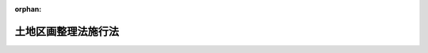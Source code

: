 .. _329AC0000000120_20000401_411AC0000000087:

:orphan:

====================
土地区画整理法施行法
====================

.. raw:: html
    
    
    <main id="contentsLaw" class="active">
    <div id="innerDocument" class="active">
    
    
    
    
    <div style="margin-bottom: 12px;">
    <div id="lawTitleNo" style="font-size: 1.067rem; font-weight: bold;" class="_shokanBoxParent">昭和二十九年法律第百二十号<div class="_shokanBox"></div>
    <div class="_inyoBox" id="_inyo_"></div>
    </div>
    <div id="lawTitle" style="margin-left: 3rem; font-size: 1.5rem; font-weight: bold; line-height: 1.25em;" class="_shokanBoxParent">
    <span data-xpath="">土地区画整理法施行法　抄</span><div class="_shokanBox" id="_shokan_"><div class="_shokanBtnIcons"></div></div>
    <div class="_inyoBox" id="_inyo_"></div>
    </div>
    </div><section id="MainProvision" class="active MainProvision"><section id="" class="active Article"><div style="margin-left: 1em; font-weight: bold;" class="_div_ArticleCaption _shokanBoxParent">
    <span data-xpath="">（特別都市計画法等の廃止）</span><div class="_shokanBox" id="_shokan_"><div class="_shokanBtnIcons"></div></div>
    <div class="_inyoBox" id="_inyo_"></div>
    </div>
    <div style="margin-left: 1em; text-indent: -1em;" id="" class="_div_ArticleTitle _shokanBoxParent">
    <span style="font-weight: bold;">第一条</span>　<span data-xpath="">左に掲げる法律は、廃止する。</span><div class="_shokanBox" id="_shokan_"><div class="_shokanBtnIcons"></div></div>
    <div class="_inyoBox" id="_inyo_"></div>
    </div>
    <div id="" style="margin-left: 2em; text-indent: -1em;" class="_div_ItemSentence _shokanBoxParent">
    <span style="font-weight: bold;">一</span>　<span data-xpath="">特別都市計画法（昭和二十一年法律第十九号）</span><div class="_shokanBox" id="_shokan_"><div class="_shokanBtnIcons"></div></div>
    <div class="_inyoBox" id="_inyo_"></div>
    </div>
    <div id="" style="margin-left: 2em; text-indent: -1em;" class="_div_ItemSentence _shokanBoxParent">
    <span style="font-weight: bold;">二</span>　<span data-xpath="">特別都市計画法第四条の規定による国庫補助を国債証券の交付により行う等の法律（昭和二十二年法律第二百二十七号）</span><div class="_shokanBox" id="_shokan_"><div class="_shokanBtnIcons"></div></div>
    <div class="_inyoBox" id="_inyo_"></div>
    </div></section><section id="" class="active Article"><div style="margin-left: 1em; font-weight: bold;" class="_div_ArticleCaption _shokanBoxParent">
    <span data-xpath="">（一人で又は数人共同して施行している土地区画整理に関する措置）</span><div class="_shokanBox" id="_shokan_"><div class="_shokanBtnIcons"></div></div>
    <div class="_inyoBox" id="_inyo_"></div>
    </div>
    <div style="margin-left: 1em; text-indent: -1em;" id="" class="_div_ArticleTitle _shokanBoxParent">
    <span style="font-weight: bold;">第二条</span>　<span data-xpath="">土地区画整理法（昭和二十九年法律第百十九号。以下「新法」という。）の施行の際第十条の規定による改正前の都市計画法（大正八年法律第三十六号）第十二条の規定により現に一人で又は数人共同して施行している土地区画整理は、新法の施行の日において、同法第三条第一項の規定により施行される土地区画整理事業となり、その土地区画整理の整理施行者は、その日において、同法同条同項の規定によりその土地区画整理事業を施行する者となるものとする。</span><div class="_shokanBox" id="_shokan_"><div class="_shokanBtnIcons"></div></div>
    <div class="_inyoBox" id="_inyo_"></div>
    </div></section><section id="" class="active Article"><div style="margin-left: 1em; font-weight: bold;" class="_div_ArticleCaption _shokanBoxParent">
    <span data-xpath="">（土地区画整理組合が施行している土地区画整理に関する措置）</span><div class="_shokanBox" id="_shokan_"><div class="_shokanBtnIcons"></div></div>
    <div class="_inyoBox" id="_inyo_"></div>
    </div>
    <div style="margin-left: 1em; text-indent: -1em;" id="" class="_div_ArticleTitle _shokanBoxParent">
    <span style="font-weight: bold;">第三条</span>　<span data-xpath="">新法の施行の際第十条の規定による改正前の都市計画法第十二条の規定により現に土地区画整理を施行している土地区画整理組合（以下本条及び第八条において「旧組合」という。）又は旧組合が設けている土地区画整理組合連合会及びこれらが施行する土地区画整理については、第十条の規定による改正前の都市計画法第十二条及び第十四条から第十五条ノ三まで（これらの規定に基く命令を含む。）の規定（以下第八条において「旧組合等に関する規定」という。）は、新法の施行後においても、なおその効力を有する。</span><div class="_shokanBox" id="_shokan_"><div class="_shokanBtnIcons"></div></div>
    <div class="_inyoBox" id="_inyo_"></div>
    </div>
    <div style="margin-left: 1em; text-indent: -1em;" class="_div_ParagraphSentence _shokanBoxParent">
    <span style="font-weight: bold;">２</span>　<span data-xpath="">前項に規定する旧組合又は土地区画整理組合連合会で新法の施行の日から起算して五年（昭和三十四年台風第十五号による災害のため土地区画整理の施行に著しい支障を生じた旧組合で建設大臣が指定するものについては、六年とする。以下次項において同じ。）を経過した日において現に存するもの（清算中のものを除く。）は、その日において、解散するものとする。</span><div class="_shokanBox" id="_shokan_"><div class="_shokanBtnIcons"></div></div>
    <div class="_inyoBox" id="_inyo_"></div>
    </div>
    <div style="margin-left: 1em; text-indent: -1em;" class="_div_ParagraphSentence _shokanBoxParent">
    <span style="font-weight: bold;">３</span>　<span data-xpath="">旧組合は、新法の施行の日から起算して五年以内に、その組織を変更して、同法の規定による土地区画整理組合（以下本条において「新組合」という。）となることができる。</span><div class="_shokanBox" id="_shokan_"><div class="_shokanBtnIcons"></div></div>
    <div class="_inyoBox" id="_inyo_"></div>
    </div>
    <div style="margin-left: 1em; text-indent: -1em;" class="_div_ParagraphSentence _shokanBoxParent">
    <span style="font-weight: bold;">４</span>　<span data-xpath="">旧組合は、前項の規定により新組合となろうとする場合においては、総会の議決を経なければならない。</span><span data-xpath="">この場合においては、総会の議決は、第十条の規定による改正前の都市計画法第十二条第二項において準用する旧耕地整理法（明治四十二年法律第三十号）第五十条の条件を備えなければならない。</span><div class="_shokanBox" id="_shokan_"><div class="_shokanBtnIcons"></div></div>
    <div class="_inyoBox" id="_inyo_"></div>
    </div>
    <div style="margin-left: 1em; text-indent: -1em;" class="_div_ParagraphSentence _shokanBoxParent">
    <span style="font-weight: bold;">５</span>　<span data-xpath="">旧組合は、第三項の規定により新組合となろうとする場合において、その旧組合が土地区画整理組合連合会に所属しているときは、その土地区画整理組合連合会に所属している他の旧組合の同意を得なければならない。</span><div class="_shokanBox" id="_shokan_"><div class="_shokanBtnIcons"></div></div>
    <div class="_inyoBox" id="_inyo_"></div>
    </div>
    <div style="margin-left: 1em; text-indent: -1em;" class="_div_ParagraphSentence _shokanBoxParent">
    <span style="font-weight: bold;">６</span>　<span data-xpath="">第四項に規定する議決及び前項に規定する同意があつた場合においては、旧組合を代表する者は、新法第十四条に規定する認可を申請する者となり、新法の規定に基き、新組合の設立に必要な行為をしなければならない。</span><span data-xpath="">この場合においては、旧組合の規約及び設計書を基準として新組合の定款及び事業計画を定めるものとし、組合の設立に関して新法第十七条において準用する同法第七条に規定する手続は、要しないものとする。</span><div class="_shokanBox" id="_shokan_"><div class="_shokanBtnIcons"></div></div>
    <div class="_inyoBox" id="_inyo_"></div>
    </div>
    <div style="margin-left: 1em; text-indent: -1em;" class="_div_ParagraphSentence _shokanBoxParent">
    <span style="font-weight: bold;">７</span>　<span data-xpath="">新組合の設立について新法第十四条に規定する都道府県知事の認可があつた場合においては、当該旧組合は、その認可のあつた時において、新組合となり、旧組合の施行していた土地区画整理は、その時において、同法第三条第二項の規定により施行される土地区画整理事業となる。</span><div class="_shokanBox" id="_shokan_"><div class="_shokanBtnIcons"></div></div>
    <div class="_inyoBox" id="_inyo_"></div>
    </div>
    <div style="margin-left: 1em; text-indent: -1em;" class="_div_ParagraphSentence _shokanBoxParent">
    <span style="font-weight: bold;">８</span>　<span data-xpath="">新組合は、その設立について新法第十四条に規定する認可があつた場合においては、同法第二十一条第四項の規定にかかわらず、その認可の公告前においても、新組合の成立又は定款若しくは事業計画をもつて当該旧組合の組合員である者に対抗することができる。</span><div class="_shokanBox" id="_shokan_"><div class="_shokanBtnIcons"></div></div>
    <div class="_inyoBox" id="_inyo_"></div>
    </div>
    <div style="margin-left: 1em; text-indent: -1em;" class="_div_ParagraphSentence _shokanBoxParent">
    <span style="font-weight: bold;">９</span>　<span data-xpath="">土地区画整理組合連合会に所属している旧組合が第七項の規定により新組合となつた場合においては、当該土地区画整理組合は、当該土地区画整理組合連合会から脱退したものとする。</span><div class="_shokanBox" id="_shokan_"><div class="_shokanBtnIcons"></div></div>
    <div class="_inyoBox" id="_inyo_"></div>
    </div>
    <div style="margin-left: 1em; text-indent: -1em;" class="_div_ParagraphSentence _shokanBoxParent">
    <span style="font-weight: bold;">１０</span>　<span data-xpath="">第七項の規定により旧組合が新組合となつた際に旧組合の組合員であつた者は、その旧組合が新組合となる前に生じたその旧組合の債務については、第十条の規定による改正前の都市計画法第十二条第二項において準用する旧耕地整理法第八十一条の規定による責任を免かれることができない。</span><span data-xpath="">この責任は、新組合の設立について新法第二十一条第二項の公告があつた日後二年以内に請求又は請求の予告をしない債権者に対しては、その期間を経過した時において消滅する。</span><div class="_shokanBox" id="_shokan_"><div class="_shokanBtnIcons"></div></div>
    <div class="_inyoBox" id="_inyo_"></div>
    </div>
    <div style="margin-left: 1em; text-indent: -1em;" class="_div_ParagraphSentence _shokanBoxParent">
    <span style="font-weight: bold;">１１</span>　<span data-xpath="">第七項の規定により旧組合が新組合となつた場合においては、その新組合は、その際に旧組合の組合員であつた者以外の者で新組合の組合員となつたものに対し、その旧組合の事業に要した経費に充てるための金銭を賦課徴収することができない。</span><div class="_shokanBox" id="_shokan_"><div class="_shokanBtnIcons"></div></div>
    <div class="_inyoBox" id="_inyo_"></div>
    </div></section><section id="" class="active Article"><div style="margin-left: 1em; font-weight: bold;" class="_div_ArticleCaption _shokanBoxParent">
    <span data-xpath="">（公共団体が施行している土地区画整理に関する措置）</span><div class="_shokanBox" id="_shokan_"><div class="_shokanBtnIcons"></div></div>
    <div class="_inyoBox" id="_inyo_"></div>
    </div>
    <div style="margin-left: 1em; text-indent: -1em;" id="" class="_div_ArticleTitle _shokanBoxParent">
    <span style="font-weight: bold;">第四条</span>　<span data-xpath="">新法の施行の際第十条の規定による改正前の都市計画法第十三条の規定により現に公共団体が施行している土地区画整理については、第十条の規定による改正前の都市計画法第十二条から第十五条ノ三まで（これらの規定に基く命令を含む。）の規定（以下第八条において「公共団体施行に関する規定」という。）は、新法の施行後においても、なおその効力を有する。</span><div class="_shokanBox" id="_shokan_"><div class="_shokanBtnIcons"></div></div>
    <div class="_inyoBox" id="_inyo_"></div>
    </div>
    <div style="margin-left: 1em; text-indent: -1em;" class="_div_ParagraphSentence _shokanBoxParent">
    <span style="font-weight: bold;">２</span>　<span data-xpath="">新法の施行の日から起算して五年を経過した日において前項に規定する土地区画整理で現に施行されているものは、その日において、廃止されたものとする。</span><div class="_shokanBox" id="_shokan_"><div class="_shokanBtnIcons"></div></div>
    <div class="_inyoBox" id="_inyo_"></div>
    </div>
    <div style="margin-left: 1em; text-indent: -1em;" class="_div_ParagraphSentence _shokanBoxParent">
    <span style="font-weight: bold;">３</span>　<span data-xpath="">都道府県又は市町村が、新法の施行の日から起算して五年以内に、第一項に規定する土地区画整理について同法の規定により施行規程を定めた場合においては、その土地区画整理は、その施行規程の施行の日において、同法第三条第三項の規定により施行される土地区画整理事業となり、当該都道府県又は市町村は、その日において、同法同条同項の規定によりその土地区画整理事業を施行する者となる。</span><div class="_shokanBox" id="_shokan_"><div class="_shokanBtnIcons"></div></div>
    <div class="_inyoBox" id="_inyo_"></div>
    </div>
    <div style="margin-left: 1em; text-indent: -1em;" class="_div_ParagraphSentence _shokanBoxParent">
    <span style="font-weight: bold;">４</span>　<span data-xpath="">前項の規定により第一項に規定する土地区画整理が新法第三条第三項の規定により施行される土地区画整理事業となつた場合においては、その土地区画整理について定められていた施行地区及び設計書は、新法の規定により事業計画において定められたものとみなす。</span><span data-xpath="">この場合において、その設計書に記載されている事項のうちに同法又はこれに基く命令の規定に違反する部分があるときは、その部分は、同法の規定による事業計画としての効力を有しないものとする。</span><div class="_shokanBox" id="_shokan_"><div class="_shokanBtnIcons"></div></div>
    <div class="_inyoBox" id="_inyo_"></div>
    </div></section><section id="" class="active Article"><div style="margin-left: 1em; text-indent: -1em;" id="" class="_div_ArticleTitle _shokanBoxParent">
    <span style="font-weight: bold;">第五条</span>　<span data-xpath="">削除</span><div class="_shokanBox" id="_shokan_"><div class="_shokanBtnIcons"></div></div>
    <div class="_inyoBox" id="_inyo_"></div>
    </div></section><section id="" class="active Article"><div style="margin-left: 1em; font-weight: bold;" class="_div_ArticleCaption _shokanBoxParent">
    <span data-xpath="">（従前の処分、手続等の効力）</span><div class="_shokanBox" id="_shokan_"><div class="_shokanBtnIcons"></div></div>
    <div class="_inyoBox" id="_inyo_"></div>
    </div>
    <div style="margin-left: 1em; text-indent: -1em;" id="" class="_div_ArticleTitle _shokanBoxParent">
    <span style="font-weight: bold;">第六条</span>　<span data-xpath="">第二条、第三条第七項、第四条第三項又は前条第一項の規定により土地区画整理事業となつた土地区画整理について、それぞれ土地区画整理事業となる前に、第十条の規定による改正前の都市計画法若しくは旧特別都市計画法の規定（これらの規定において準用する旧耕地整理法の規定を含む。）又はこれらの規定に基く命令の規定によつてした処分、手続その他の行為は、新法の適用については、同法中これらの規定に相当する規定がある場合においては、同法の規定によつてしたものとみなす。</span><div class="_shokanBox" id="_shokan_"><div class="_shokanBtnIcons"></div></div>
    <div class="_inyoBox" id="_inyo_"></div>
    </div></section><section id="" class="active Article"><div style="margin-left: 1em; font-weight: bold;" class="_div_ArticleCaption _shokanBoxParent">
    <span data-xpath="">（第三条第一項又は第四条第一項に規定する土地区画整理に関する新法の適用）</span><div class="_shokanBox" id="_shokan_"><div class="_shokanBtnIcons"></div></div>
    <div class="_inyoBox" id="_inyo_"></div>
    </div>
    <div style="margin-left: 1em; text-indent: -1em;" id="" class="_div_ArticleTitle _shokanBoxParent">
    <span style="font-weight: bold;">第七条</span>　<span data-xpath="">第三条第一項又は第四条第一項に規定する土地区画整理は、新法第百二十八条の適用については、同法の規定により現に施行されている土地区画整理事業とみなす。</span><div class="_shokanBox" id="_shokan_"><div class="_shokanBtnIcons"></div></div>
    <div class="_inyoBox" id="_inyo_"></div>
    </div></section><section id="" class="active Article"><div style="margin-left: 1em; font-weight: bold;" class="_div_ArticleCaption _shokanBoxParent">
    <span data-xpath="">（新法の施行前の行為等に対する罰則の適用等）</span><div class="_shokanBox" id="_shokan_"><div class="_shokanBtnIcons"></div></div>
    <div class="_inyoBox" id="_inyo_"></div>
    </div>
    <div style="margin-left: 1em; text-indent: -1em;" id="" class="_div_ArticleTitle _shokanBoxParent">
    <span style="font-weight: bold;">第八条</span>　<span data-xpath="">新法の施行前（第三条第一項に規定する旧組合、土地区画整理組合連合会又は土地区画整理については、同条同項の規定により効力を有する旧組合等に関する規定の失効前とし、第四条第一項に規定する土地区画整理については、同条同項の規定により効力を有する公共団体施行に関する規定の失効前とする。以下本条において同じ。）にした行為に対する罰則の適用については、新法の施行後（第三条第一項に規定する旧組合、土地区画整理組合連合会又は土地区画整理については、同条同項の規定により効力を有する旧組合等に関する規定の失効後とし、第四条第一項に規定する土地区画整理については、同条同項の規定により効力を有する公共団体施行に関する規定の失効後とする。）においても、なお従前の例による。</span><span data-xpath="">新法の施行前にした行為に対する異議の申立、訴願、訴訟又は第十条の規定による改正前の都市計画法第十二条第二項において準用する旧耕地整理法第八十七条の規定による補償金額決定の請求についても、同様とする。</span><div class="_shokanBox" id="_shokan_"><div class="_shokanBtnIcons"></div></div>
    <div class="_inyoBox" id="_inyo_"></div>
    </div></section></section><section id="" class="active SupplProvision"><div class="_div_SupplProvisionLabel SupplProvisionLabel _shokanBoxParent" style="margin-bottom: 10px; margin-left: 3em; font-weight: bold;">
    <span data-xpath="">附　則</span><div class="_shokanBox" id="_shokan_"><div class="_shokanBtnIcons"></div></div>
    <div class="_inyoBox" id="_inyo_"></div>
    </div>
    <section class="active Paragraph"><div style="margin-left: 1em; text-indent: -1em;" class="_div_ParagraphSentence _shokanBoxParent">
    <span style="font-weight: bold;">１</span>　<span data-xpath="">この法律は、新法の施行の日から施行する。</span><div class="_shokanBox" id="_shokan_"><div class="_shokanBtnIcons"></div></div>
    <div class="_inyoBox" id="_inyo_"></div>
    </div></section><section class="active Paragraph"><div style="margin-left: 1em; text-indent: -1em;" class="_div_ParagraphSentence _shokanBoxParent">
    <span style="font-weight: bold;">２</span>　<span data-xpath="">新法の施行の際現に都市計画法の規定により都市計画として決定されている土地区画整理の区域は、新法の適用及び第十条の規定による改正後の都市計画法の適用については、都市計画法の規定により土地区画整理事業を施行すべきことが都市計画として決定された区域とみなす。</span><div class="_shokanBox" id="_shokan_"><div class="_shokanBtnIcons"></div></div>
    <div class="_inyoBox" id="_inyo_"></div>
    </div></section><section class="active Paragraph"><div style="margin-left: 1em; text-indent: -1em;" class="_div_ParagraphSentence _shokanBoxParent">
    <span style="font-weight: bold;">３</span>　<span data-xpath="">第三条第一項又は第四条第一項に規定する土地区画整理については、第十二条、第十五条、第十六条、第十九条及び第二十条の規定にかかわらず、なお従前の例による。</span><div class="_shokanBox" id="_shokan_"><div class="_shokanBtnIcons"></div></div>
    <div class="_inyoBox" id="_inyo_"></div>
    </div></section></section><section id="" class="active SupplProvision"><div class="_div_SupplProvisionLabel SupplProvisionLabel _shokanBoxParent" style="margin-bottom: 10px; margin-left: 3em; font-weight: bold;">
    <span data-xpath="">附　則</span>　（昭和三五年三月三日法律第三号）<div class="_shokanBox" id="_shokan_"><div class="_shokanBtnIcons"></div></div>
    <div class="_inyoBox" id="_inyo_"></div>
    </div>
    <section class="active Paragraph"><div style="text-indent: 1em;" class="_div_ParagraphSentence _shokanBoxParent">
    <span data-xpath="">この法律は、公布の日から施行する。</span><div class="_shokanBox" id="_shokan_"><div class="_shokanBtnIcons"></div></div>
    <div class="_inyoBox" id="_inyo_"></div>
    </div></section></section><section id="" class="active SupplProvision"><div class="_div_SupplProvisionLabel SupplProvisionLabel _shokanBoxParent" style="margin-bottom: 10px; margin-left: 3em; font-weight: bold;">
    <span data-xpath="">附　則</span>　（昭和四三年六月一五日法律第一〇一号）　抄<div class="_shokanBox" id="_shokan_"><div class="_shokanBtnIcons"></div></div>
    <div class="_inyoBox" id="_inyo_"></div>
    </div>
    <section class="active Paragraph"><div style="text-indent: 1em;" class="_div_ParagraphSentence _shokanBoxParent">
    <span data-xpath="">この法律（第一条を除く。）は、新法の施行の日から施行する。</span><div class="_shokanBox" id="_shokan_"><div class="_shokanBtnIcons"></div></div>
    <div class="_inyoBox" id="_inyo_"></div>
    </div></section></section><section id="" class="active SupplProvision"><div class="_div_SupplProvisionLabel SupplProvisionLabel _shokanBoxParent" style="margin-bottom: 10px; margin-left: 3em; font-weight: bold;">
    <span data-xpath="">附　則</span>　（平成一一年七月一六日法律第八七号）　抄<div class="_shokanBox" id="_shokan_"><div class="_shokanBtnIcons"></div></div>
    <div class="_inyoBox" id="_inyo_"></div>
    </div>
    <section id="" class="active Article"><div style="margin-left: 1em; font-weight: bold;" class="_div_ArticleCaption _shokanBoxParent">
    <span data-xpath="">（施行期日）</span><div class="_shokanBox" id="_shokan_"><div class="_shokanBtnIcons"></div></div>
    <div class="_inyoBox" id="_inyo_"></div>
    </div>
    <div style="margin-left: 1em; text-indent: -1em;" id="" class="_div_ArticleTitle _shokanBoxParent">
    <span style="font-weight: bold;">第一条</span>　<span data-xpath="">この法律は、平成十二年四月一日から施行する。</span><div class="_shokanBox" id="_shokan_"><div class="_shokanBtnIcons"></div></div>
    <div class="_inyoBox" id="_inyo_"></div>
    </div></section><section id="" class="active Article"><div style="margin-left: 1em; font-weight: bold;" class="_div_ArticleCaption _shokanBoxParent">
    <span data-xpath="">（検討）</span><div class="_shokanBox" id="_shokan_"><div class="_shokanBtnIcons"></div></div>
    <div class="_inyoBox" id="_inyo_"></div>
    </div>
    <div style="margin-left: 1em; text-indent: -1em;" id="" class="_div_ArticleTitle _shokanBoxParent">
    <span style="font-weight: bold;">第二百五十条</span>　<span data-xpath="">新地方自治法第二条第九項第一号に規定する第一号法定受託事務については、できる限り新たに設けることのないようにするとともに、新地方自治法別表第一に掲げるもの及び新地方自治法に基づく政令に示すものについては、地方分権を推進する観点から検討を加え、適宜、適切な見直しを行うものとする。</span><div class="_shokanBox" id="_shokan_"><div class="_shokanBtnIcons"></div></div>
    <div class="_inyoBox" id="_inyo_"></div>
    </div></section><section id="" class="active Article"><div style="margin-left: 1em; text-indent: -1em;" id="" class="_div_ArticleTitle _shokanBoxParent">
    <span style="font-weight: bold;">第二百五十一条</span>　<span data-xpath="">政府は、地方公共団体が事務及び事業を自主的かつ自立的に執行できるよう、国と地方公共団体との役割分担に応じた地方税財源の充実確保の方途について、経済情勢の推移等を勘案しつつ検討し、その結果に基づいて必要な措置を講ずるものとする。</span><div class="_shokanBox" id="_shokan_"><div class="_shokanBtnIcons"></div></div>
    <div class="_inyoBox" id="_inyo_"></div>
    </div></section></section>
    
    
    
    
    
    </div>
    </main>
    
    
